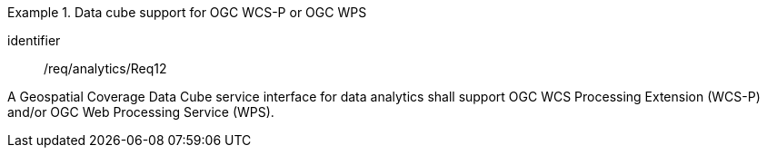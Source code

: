 
[requirement]
.Data cube support for OGC WCS-P or OGC WPS
====
[%metadata]
identifier:: /req/analytics/Req12

A Geospatial Coverage Data Cube service interface for data analytics shall
support OGC WCS Processing Extension (WCS-P) and/or OGC Web Processing Service
(WPS).
====

